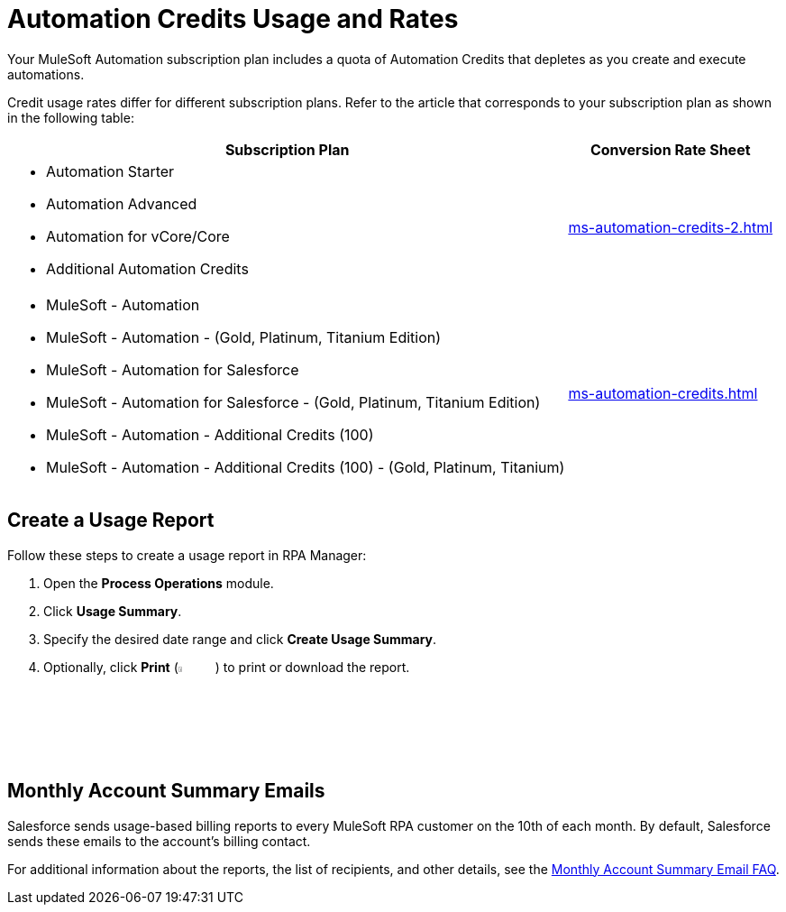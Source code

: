 = Automation Credits Usage and Rates

Your MuleSoft Automation subscription plan includes a quota of Automation Credits that depletes as you create and execute automations.

Credit usage rates differ for different subscription plans. Refer to the article that corresponds to your subscription plan as shown in the following table: 

[%header%autowidth.spread,cols="a,a]
|===
| Subscription Plan | Conversion Rate Sheet
a| 
* Automation Starter
* Automation Advanced 
* Automation for vCore/Core
* Additional Automation Credits
.^| xref:ms-automation-credits-2.adoc[]
a|
* MuleSoft - Automation
* MuleSoft - Automation - (Gold, Platinum, Titanium Edition)
* MuleSoft - Automation for Salesforce
* MuleSoft - Automation for Salesforce - (Gold, Platinum, Titanium Edition)
* MuleSoft - Automation - Additional Credits (100)
* MuleSoft - Automation - Additional Credits (100) - (Gold, Platinum, Titanium)
.^| xref:ms-automation-credits.adoc[]
|===

[[usage-report]]
== Create a Usage Report

Follow these steps to create a usage report in RPA Manager:

. Open the *Process Operations* module.
. Click *Usage Summary*.
. Specify the desired date range and click *Create Usage Summary*.
. Optionally, click *Print* (image:print-icon.png[The Print icon, 5%, 5%]) to print or download the report.

[[monthly-summary-mails]]
== Monthly Account Summary Emails

Salesforce sends usage-based billing reports to every MuleSoft RPA customer on the 10th of each month. By default, Salesforce sends these emails to the account's billing contact. 

For additional information about the reports, the list of recipients, and other details, see the https://help.salesforce.com/s/articleView?id=000390885&type=1[Monthly Account Summary Email FAQ^].
